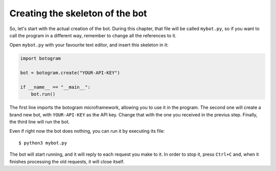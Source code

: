 .. Copyright (c) 2015 Pietro Albini <pietro@pietroalbini.io>
   Released under the MIT license

.. _tutorial-skeleton:

~~~~~~~~~~~~~~~~~~~~~~~~~~~~~~~~
Creating the skeleton of the bot
~~~~~~~~~~~~~~~~~~~~~~~~~~~~~~~~

So, let's start with the actual creation of the bot. During this chapter, that
file will be called ``mybot.py``, so if you want to call the program in a
different way, remember to change all the references to it.

Open ``mybot.py`` with your favourite text editor, and insert this skeleton in
it:

.. code-block:: python

   import botogram

   bot = botogram.create("YOUR-API-KEY")

   if __name__ == "__main__":
       bot.run()

The first line imports the botogram microframework, allowing you to use it in
the program. The second one will create a brand new bot, with ``YOUR-API-KEY``
as the API key. Change that with the one you received in the previus step.
Finally, the third line will run the bot.

Even if right now the bot does nothing, you can run it by executing its file::

   $ python3 mybot.py

The bot will start running, and it will reply to each request you make to it.
In order to stop it, press ``Ctrl+C`` and, when it finishes processing the old
requests, it will close itself.
